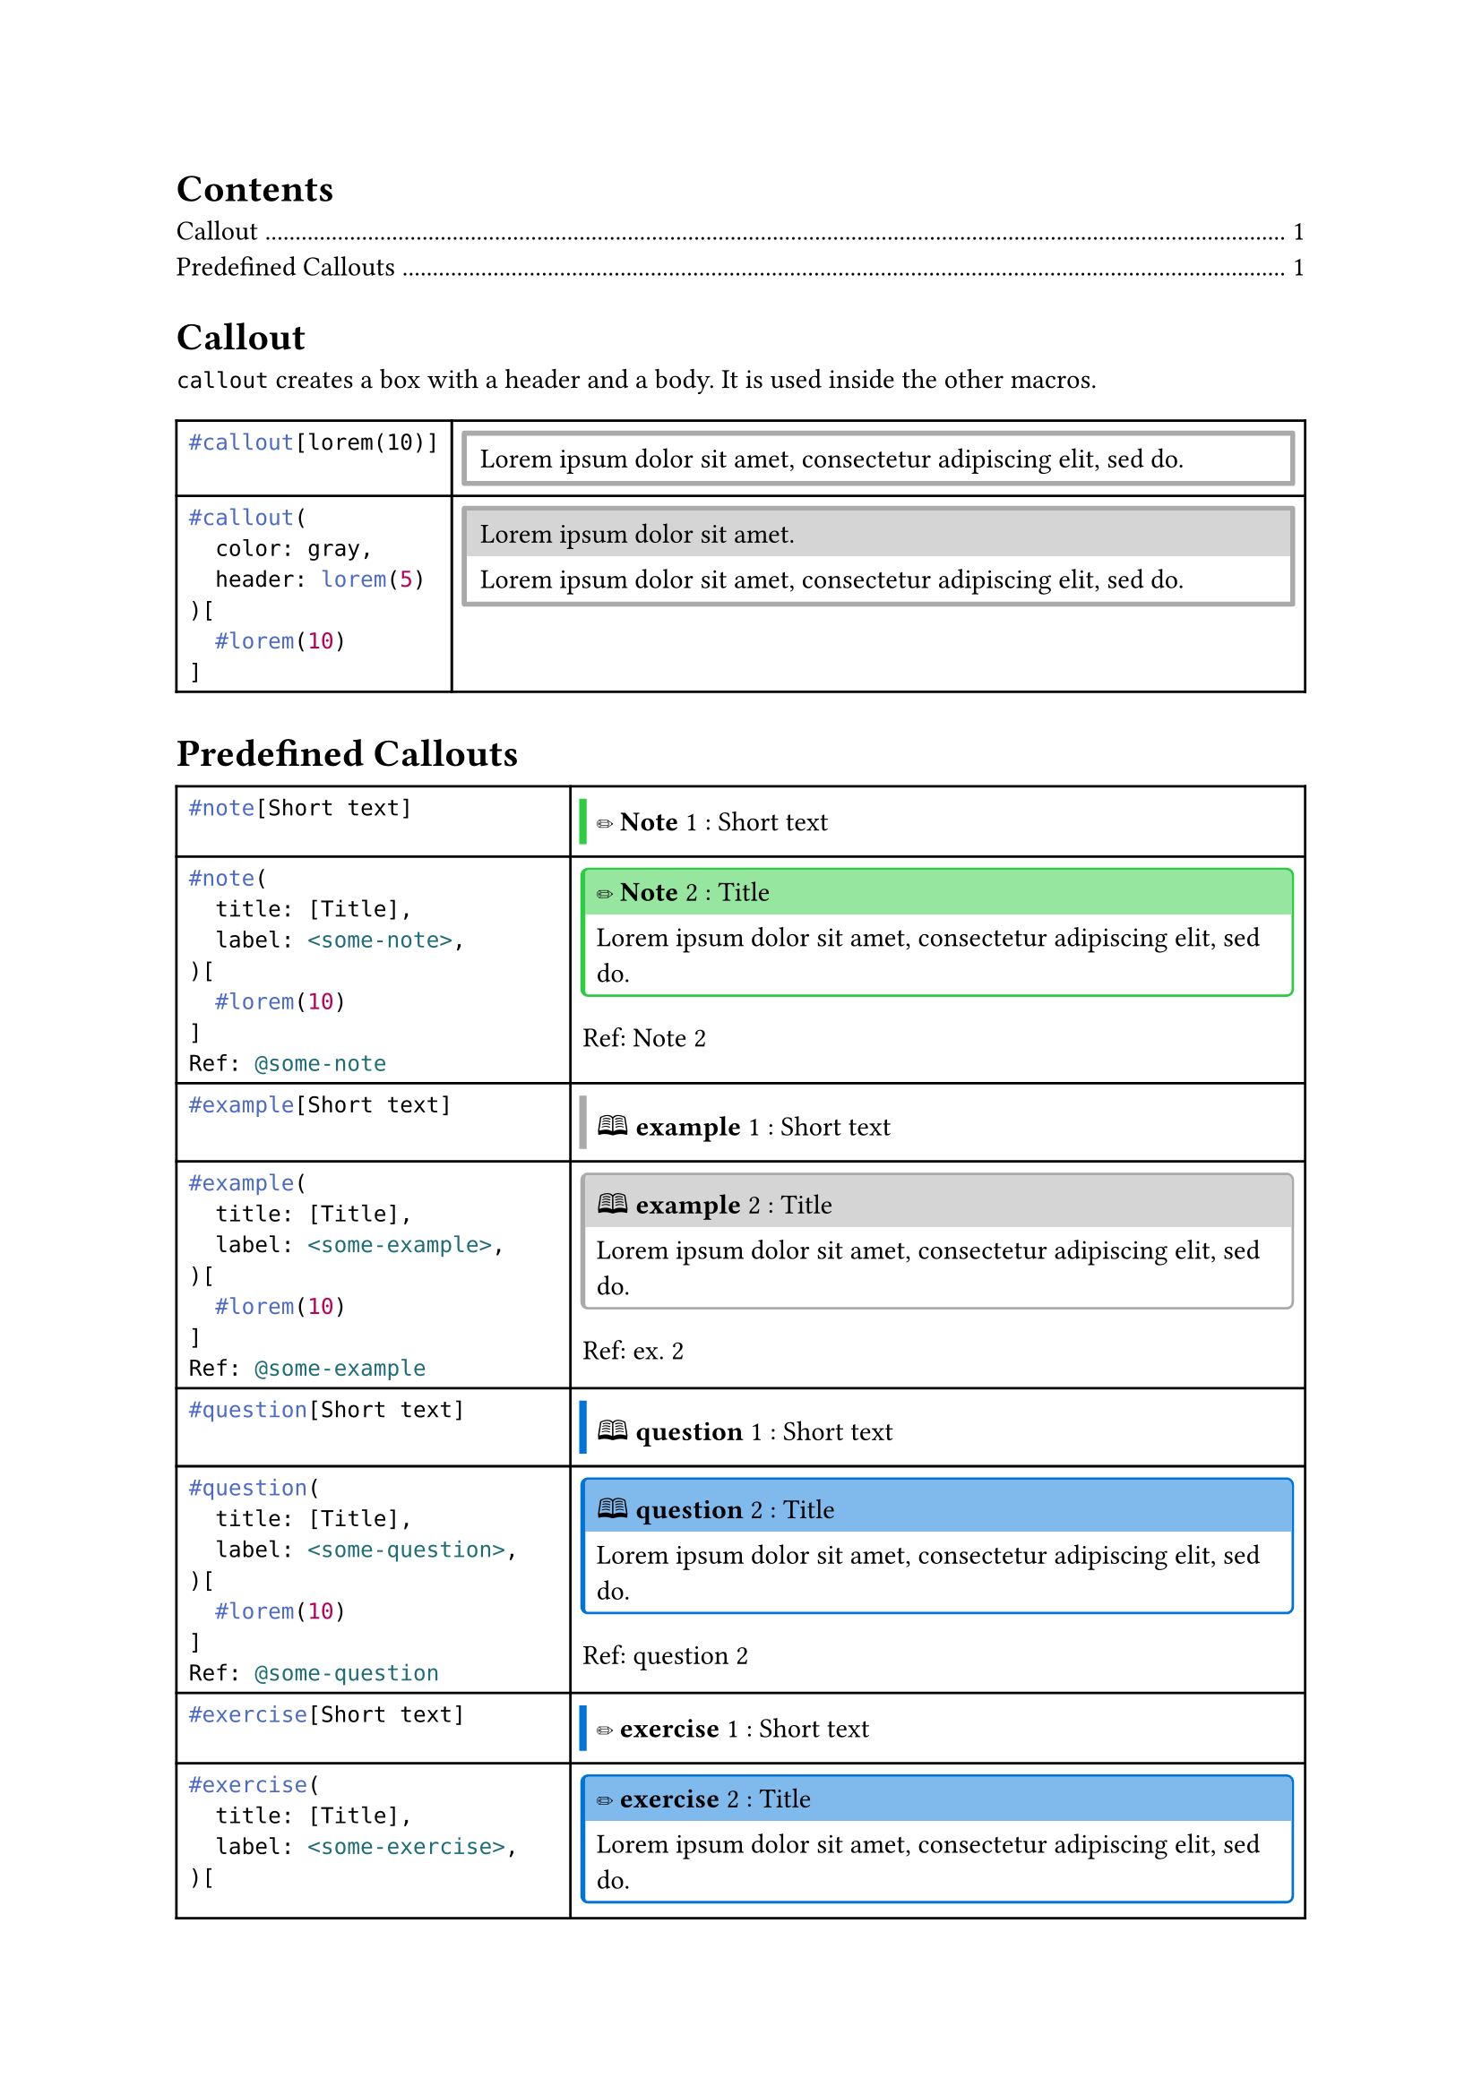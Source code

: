
//#import "styles.typ": *

//#show: common-styles

#outline()

#let typ_label = label

= Callout

`callout` creates a box with a header and a body. It is used inside the other macros.

#let callout(
  color: gray,
  header: [],
  body
) = {
  let stroke = 2pt + color;
  let radius = 1pt;
  let inset = 1pt;
  let clip = true;

  if header == [] {
    block(
      block(body, inset: 0.5em, width: 100%),
      stroke: 2pt + color,
      radius: 1pt,
      inset: 1pt,
      clip: true,
    )
  } else {
    block(
      stack(
        box(header, fill: color.lighten(50%), inset: 0.5em, width: 100%),
        block(body, inset: 0.5em, width: 100%)
      ),
      stroke: 2pt + color,
      radius: 1pt,
      inset: 1pt,
      clip: true,
    )
  }
}

#let custom-figure(
  body-func,
  kind: "@gh:LucaCiucci99::custom-figure",
  supplement: [Custom Figure],
  label: [],
) = {
  if type(body-func) != "function" {
    panic()
  }

  show figure.where(kind: kind): f => f.counter.display()

  body-func([#figure([], kind: kind, supplement: supplement) #label])
}

#let callout-box(
  body,
  header: none,
  color: gray,
) = {
  let stroke = 2pt + color;
  let radius = 1pt;
  let inset = 1pt;
  let clip = true;

  let common-settings = (
    inset: 0pt,
    clip: true,
  );

  if header == none {
    block(
      block(body, inset: 0.5em, width: 100%),
      stroke: (left: 3pt + color),
      ..common-settings,
    )
  } else {
    block(
      stack(
        box(header, fill: color.lighten(50%), inset: 0.5em, width: 100%),
        block(body, inset: 0.5em, width: 100%)
      ),
      stroke: (
        left: 2pt + color,
        top: 1pt + color,
        right: 1pt + color,
        bottom: 1pt + color,
      ),
      radius: 3pt,
      ..common-settings,
    )
  }
}

#table(
  columns: (auto, auto),
  [
    ```typ
    #callout[lorem(10)]
    ```
  ],
  [
    #callout(lorem(10))
  ],
  [
    ```typ
    #callout(
      color: gray,
      header: lorem(5)
    )[
      #lorem(10)
    ]
    ```
  ],
  [
    #callout(
      color: gray,
      header: lorem(5)
    )[
      #lorem(10)
    ]
  ],
)

= Predefined Callouts

#let custom-callout(
  title: none,
  label: none,
  body,
  color: gray,
  header: [#sym.circle.filled #underline[*Callout*]],
  header-short: none,
  supplement: [Call],
  kind: "custom-theorem",
) = custom-figure(
  if title == none {
    n => callout-box(
      color: color,
      [#(if header-short == none { header } else { header-short }) #n: #body],
    )
  } else {
    n => callout-box(
      header: if title == [] or title == "" {
        [#header #n]
      } else {
        [#header #n: #title]
      },
      color: color,
      body,
    )
  },
  label: label,
  supplement: supplement,
  kind: kind,
)


#let note = custom-callout.with(
  color: rgb("#2ecc40"),
  header: [#emoji.pencil *Note*],
  supplement: [Note],
  kind: "note",
)

#let example = custom-callout.with(
  color: gray,
  header: [🕮 *example*],
  supplement: [ex.],
  kind: "example",
)

#let question = custom-callout.with(
  color: rgb("#0074d9"),
  header: [🕮 *question*],
  supplement: [question],
  kind: "question",
)

#let exercise = custom-callout.with(
  color: rgb("#0074d9"),
  header: [#emoji.pencil *exercise*],
  supplement: [exercise],
  kind: "exercise",
)

#let info = custom-callout.with(
  color: rgb("#2ecc40"),
  header: [🛈 *Info*],
  supplement: [info],
  kind: "info",
)

#let todo = custom-callout.with(
  color: rgb("#ba55d3"),
  header: [#emoji.square *TODO*],
  supplement: [todo],
  kind: "todo",
)

// TODO maybe unify with todo using a "done" parameter
// this can be done by redirecting the other args (..args)
#let todo-done = custom-callout.with(
  color: rgb("#ba55d3").darken(15%).desaturate(50%),
  header: strike[#emoji.ballot.check *TODO*],
  supplement: [todo],
  kind: "todo",
)

#let proposition = custom-callout.with(
  color: rgb("#ff851b"),
  header: [#sym.square *proposition*],
  supplement: [prop.],
  kind: "theorem",
)

#let observation = custom-callout.with(
  color: rgb("#ff851b"),
  header: [#sym.square *proposition*],
  supplement: [obs.],
  kind: "theorem",
)

#let theorem = custom-callout.with(
  color: red.lighten(20%),
  header: [#sym.square *theorem*],
  supplement: [thm.],
  kind: "theorem",
)

#let lemma = custom-callout.with(
  color: red.lighten(20%),
  header: [#sym.square *lemma*],
  supplement: [Lem.],
  kind: "theorem",
)

#let corollary = custom-callout.with(
  color: red.lighten(20%),
  header: [#sym.square *corollary*],
  supplement: [Cor.],
  kind: "theorem",
)

#let proof = custom-callout.with(
  color: green,
  header: [#sym.square *proof*],
  supplement: [Proof],
  kind: "theorem",
)

#let definition = custom-callout.with(
  color: rgb("#ff851b"),
  header: [#sym.square *definition*],
  supplement: [def.],
  kind: "definition",
)

#let postulate = custom-callout.with(
  color: rgb("#ff851b"),
  header: [#sym.square *postulate*],
  supplement: [post.],
  kind: "definition",
)

#let warning = custom-callout.with(
  color: orange,
  header: [#emoji.warning *Warning*],
  supplement: [Warning],
  kind: "warning",
)

#let remark = custom-callout.with(
  color: rgb("#e74c3c"),
  header: [#emoji.excl.double *remark*],
  supplement: [rem.],
  kind: "warning",
)

#let important = custom-callout.with(
  color: rgb("#e74c3c"),
  header: [#emoji.excl.double *important*],
  supplement: [rem.],
  kind: "warning",
)

#let danger = custom-callout.with(
  color: rgb("#e74c3c"),
  header: [#emoji.excl.double *danger*],
  supplement: [rem.],
  kind: "warning",
)

#let quote = custom-callout.with(
  color: rgb("#2c3e50"),
  header: [❞ *quote*],
  //header: [🕮 *quote*],
  supplement: [quote],
  kind: "quote",
)

#let algorithm = custom-callout.with(
  color: rgb("#2c3e50"),
  header: [#emoji.gear *algorithm*],
  supplement: [algo.],
  kind: "algorithm",
)

#let listing = custom-callout.with(
  color: rgb("#2c3e50"),
  header: [#text("</>", font: "FreeMono") *Listing*],
  supplement: [listing.],
  kind: "algorithm",
)

#let cells = {
  let cells = ();

  let functions = (
    ("note", note),
    ("example", example),
    ("question", question),
    ("exercise", exercise),
    ("info", info),
    ("todo", todo),
    ("todo-done", todo-done),
    ("proposition", proposition),
    ("observation", observation),
    ("theorem", theorem),
    ("lemma", lemma),
    ("corollary", corollary),
    ("proof", proof),
    ("definition", definition),
    ("postulate", postulate),
    ("warning", warning),
    ("remark", remark),
    ("important", important),
    ("danger", danger),
    ("quote", quote),
    ("algorithm", algorithm),
    ("listing", listing),
  )

  for (name, f) in functions {
    cells.push(raw("#"+name+"[Short text]", lang: "typ"));
    cells.push(f([Short text]));
    let label_name = "some-" + name;
    cells.push(raw("#"+name+"(\n  title: [Title],\n  label: <" + label_name + ">,\n)[\n  #lorem(10)\n]\nRef: @" + label_name, lang: "typ"));
    cells.push([
      #f(title: [Title], label: label(label_name))[#lorem(10)]
      Ref: #ref(label(label_name))
    ]);
  }

  cells
}

#table(
  columns: (auto, auto),
  ..cells
)

#listing(title: [Some algorithm])[
  ```rs
  type float = f32;
  fn ciao() -> real {
    42.0
  }
  ```
]